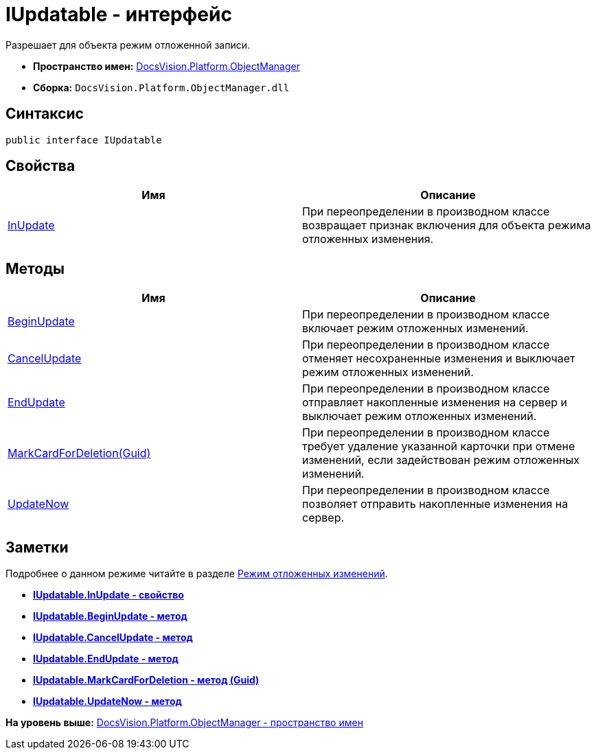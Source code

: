 = IUpdatable - интерфейс

Разрешает для объекта режим отложенной записи.

* [.keyword]*Пространство имен:* xref:api/DocsVision/Platform/ObjectManager/ObjectManager_NS.adoc[DocsVision.Platform.ObjectManager]
* [.keyword]*Сборка:* [.ph .filepath]`DocsVision.Platform.ObjectManager.dll`

== Синтаксис

[source,pre,codeblock,language-csharp]
----
public interface IUpdatable
----

== Свойства

[cols=",",options="header",]
|===
|Имя |Описание
|xref:IUpdatable.InUpdate_PR.adoc[InUpdate] |При переопределении в производном классе возвращает признак включения для объекта режима отложенных изменения.
|===

== Методы

[cols=",",options="header",]
|===
|Имя |Описание
|xref:IUpdatable.BeginUpdate_MT.adoc[BeginUpdate] |При переопределении в производном классе включает режим отложенных изменений.
|xref:IUpdatable.CancelUpdate_MT.adoc[CancelUpdate] |При переопределении в производном классе отменяет несохраненные изменения и выключает режим отложенных изменений.
|xref:IUpdatable.EndUpdate_MT.adoc[EndUpdate] |При переопределении в производном классе отправляет накопленные изменения на сервер и выключает режим отложенных изменений.
|xref:IUpdatable.MarkCardForDeletion_MT.adoc[MarkCardForDeletion(Guid)] |При переопределении в производном классе требует удаление указанной карточки при отмене изменений, если задействован режим отложенных изменений.
|xref:IUpdatable.UpdateNow_MT.adoc[UpdateNow] |При переопределении в производном классе позволяет отправить накопленные изменения на сервер.
|===

== Заметки

Подробнее о данном режиме читайте в разделе xref:../../../../pages/dm_delayedchanges.adoc[Режим отложенных изменений].

* *xref:../../../../api/DocsVision/Platform/ObjectManager/IUpdatable.InUpdate_PR.adoc[IUpdatable.InUpdate - свойство]* +
* *xref:../../../../api/DocsVision/Platform/ObjectManager/IUpdatable.BeginUpdate_MT.adoc[IUpdatable.BeginUpdate - метод]* +
* *xref:../../../../api/DocsVision/Platform/ObjectManager/IUpdatable.CancelUpdate_MT.adoc[IUpdatable.CancelUpdate - метод]* +
* *xref:../../../../api/DocsVision/Platform/ObjectManager/IUpdatable.EndUpdate_MT.adoc[IUpdatable.EndUpdate - метод]* +
* *xref:../../../../api/DocsVision/Platform/ObjectManager/IUpdatable.MarkCardForDeletion_MT.adoc[IUpdatable.MarkCardForDeletion - метод (Guid)]* +
* *xref:../../../../api/DocsVision/Platform/ObjectManager/IUpdatable.UpdateNow_MT.adoc[IUpdatable.UpdateNow - метод]* +

*На уровень выше:* xref:../../../../api/DocsVision/Platform/ObjectManager/ObjectManager_NS.adoc[DocsVision.Platform.ObjectManager - пространство имен]
